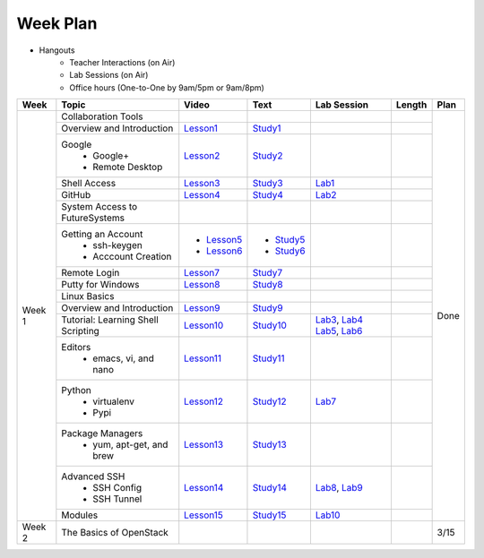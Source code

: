 =========
Week Plan
=========

* Hangouts
   * Teacher Interactions (on Air)
   *  Lab Sessions (on Air)
   *  Office hours (One-to-One by 9am/5pm or 9am/8pm)

+---------------+--------------------------------------+----------------------+------------------+--------------+--------------------------+---------------+
| Week          | Topic                                | Video                | Text             | Lab Session  | Length                   | Plan          |
+===============+======================================+======================+==================+==============+==========================+===============+
| Week 1        |   Collaboration Tools                |                      |                  |              |                          | Done          |
|               +--------------------------------------+----------------------+------------------+--------------+--------------------------+               +
|               |     Overview and Introduction        |  Lesson1_            | Study1_          |              |                          |               |
|               +--------------------------------------+----------------------+------------------+--------------+--------------------------+               +
|               |     Google                           |                      |                  |              |                          |               |
|               |       -  Google+                     |  Lesson2_            | Study2_          |              |                          |               |                       
|               |       -  Remote Desktop              |                      |                  |              |                          |               |
|               +--------------------------------------+----------------------+------------------+--------------+--------------------------+               +
|               |     Shell Access                     |  Lesson3_            | Study3_          |   Lab1_      |                          |               |                                                                  
|               +--------------------------------------+----------------------+------------------+--------------+--------------------------+               +
|               |     GitHub                           |  Lesson4_            | Study4_          |  Lab2_       |                          |               |                                                                   
|               +--------------------------------------+----------------------+------------------+--------------+--------------------------+               +
|               |   System Access                      |                      |                  |              |                          |               | 
|               |   to FutureSystems                   |                      |                  |              |                          |               |    
|               +--------------------------------------+----------------------+------------------+--------------+--------------------------+               +
|               |          Getting an Account          |                      |                  |              |                          |               |    
|               |            * ssh-keygen              | * Lesson5_           | * Study5_        |              |                          |               |                                                                   
|               |            * Acccount Creation       | * Lesson6_           | * Study6_        |              |                          |               |                                                                   
|               +--------------------------------------+----------------------+------------------+--------------+--------------------------+               +
|               |          Remote Login                | Lesson7_             | Study7_          |              |                          |               |                                                                   
|               +--------------------------------------+----------------------+------------------+--------------+--------------------------+               +
|               |             Putty for Windows        | Lesson8_             | Study8_          |              |                          |               |                                                                   
|               +--------------------------------------+----------------------+------------------+--------------+--------------------------+               +
|               |   Linux Basics                       |                      |                  |              |                          |               |    
|               +--------------------------------------+----------------------+------------------+--------------+--------------------------+               +
|               |      Overview and                    | Lesson9_             | Study9_          |              |                          |               |
|               |      Introduction                    |                      |                  |              |                          |               |    
|               +--------------------------------------+----------------------+------------------+--------------+--------------------------+               +
|               |      Tutorial: Learning              | Lesson10_            | Study10_         | Lab3_, Lab4_ |                          |               |
|               |      Shell Scripting                 |                      |                  | Lab5_, Lab6_ |                          |               |
|               +--------------------------------------+----------------------+------------------+--------------+--------------------------+               +
|               |    Editors                           | Lesson11_            | Study11_         |              |                          |               |
|               |        * emacs, vi, and nano         |                      |                  |              |                          |               |    
|               +--------------------------------------+----------------------+------------------+--------------+--------------------------+               +
|               |    Python                            | Lesson12_            | Study12_         | Lab7_        |                          |               |
|               |        * virtualenv                  |                      |                  |              |                          |               |    
|               |        * Pypi                        |                      |                  |              |                          |               |    
|               +--------------------------------------+----------------------+------------------+--------------+--------------------------+               +
|               |    Package Managers                  | Lesson13_            | Study13_         |              |                          |               |
|               |        * yum, apt-get,               |                      |                  |              |                          |               |    
|               |          and brew                    |                      |                  |              |                          |               |    
|               +--------------------------------------+----------------------+------------------+--------------+--------------------------+               +
|               |    Advanced SSH                      | Lesson14_            | Study14_         | Lab8_, Lab9_ |                          |               |
|               |        * SSH Config                  |                      |                  |              |                          |               |    
|               |        * SSH Tunnel                  |                      |                  |              |                          |               |    
|               +--------------------------------------+----------------------+------------------+--------------+--------------------------+               +
|               | Modules                              | Lesson15_            | Study15_         | Lab10_       |                          |               |
+---------------+--------------------------------------+----------------------+------------------+--------------+--------------------------+---------------+
| Week 2        | The Basics of OpenStack              |                      |                  |              |                          |  3/15         |
+---------------+--------------------------------------+----------------------+------------------+--------------+--------------------------+---------------+

.. _Lesson1: https://www.youtube.com/watch?v=ZWzYGwnbZK4&list=PLLO4AVszo1SPYLypeUK0uPc4X6GXwWhcx&index=1
.. _Lesson2: https://www.youtube.com/watch?v=kOrWm830vxQ&list=PLLO4AVszo1SPYLypeUK0uPc4X6GXwWhcx&index=2 
.. _Lesson3: https://www.youtube.com/watch?v=aJDXfvOrzRE&index=3&list=PLLO4AVszo1SPYLypeUK0uPc4X6GXwWhcx
.. _Lesson4: https://www.youtube.com/watch?v=KrAjal1a30w&list=PLLO4AVszo1SPYLypeUK0uPc4X6GXwWhcx&index=4
.. _Lesson5: https://www.youtube.com/watch?v=pQb2VV1zNIc&feature=em-upload_owner
.. _Lesson6: https://www.youtube.com/watch?v=X6zeVEALzTk
.. _Lesson7: https://mix.office.com/watch/eddgjmovoty0
.. _Lesson8: https://mix.office.com/watch/9z30n7rs67x0 
.. _Lesson9: https://www.youtube.com/watch?v=2uVZrGPCNcY&list=PLLO4AVszo1SOZF0tvCxLfS4AwkAJ1QKyp&index=1
.. _Lesson10: https://www.youtube.com/watch?v=TBOG3wmU8ZA&list=PLLO4AVszo1SOZF0tvCxLfS4AwkAJ1QKyp&index=2
.. _Lesson11: https://www.youtube.com/watch?v=yHW_qzOzPa0&list=PLLO4AVszo1SOZF0tvCxLfS4AwkAJ1QKyp&index=3
.. _Lesson12: https://www.youtube.com/watch?v=e_RuGr1dL0c&index=7&list=PLLO4AVszo1SOZF0tvCxLfS4AwkAJ1QKyp
.. _Lesson13: https://www.youtube.com/watch?v=Onn9SKdUDUc&list=PLLO4AVszo1SOZF0tvCxLfS4AwkAJ1QKyp&index=4
.. _Lesson14: https://www.youtube.com/watch?v=eYanElmtqMo&index=6&list=PLLO4AVszo1SOZF0tvCxLfS4AwkAJ1QKyp 
.. _Lesson15: https://www.youtube.com/watch?v=0mBERd57pZ8&list=PLLO4AVszo1SOZF0tvCxLfS4AwkAJ1QKyp&index=6
.. _Study1: http://cloudmesh.github.io/introduction_to_cloud_computing/class/lesson/collaboration/overview.html
.. _Study2: http://cloudmesh.github.io/introduction_to_cloud_computing/class/lesson/google.html
.. _Study3: http://cloudmesh.github.io/introduction_to_cloud_computing/class/lesson/shell-access.html
.. _Study4: http://cloudmesh.github.io/introduction_to_cloud_computing/class/lesson/git.html
.. _Study5: http://cloudmesh.github.io/introduction_to_cloud_computing/accounts/ssh.html#s-using-ssh
.. _Study6: http://cloudmesh.github.io/introduction_to_cloud_computing/accounts/accounts.html
.. _Study7: http://cloudmesh.github.io/introduction_to_cloud_computing/class/lesson/system/futuresystemsuse.html#remote-login
.. _Study8: http://cloudmesh.github.io/introduction_to_cloud_computing/class/lesson/system/futuresystemsuse.html#putty-under-preparation
.. _Study9: http://cloudmesh.github.io/introduction_to_cloud_computing/class/lesson/linux/overview.html
.. _Study10: http://cloudmesh.github.io/introduction_to_cloud_computing/class/lesson/linux/shell.html
.. _Study11: http://cloudmesh.github.io/introduction_to_cloud_computing/class/lesson/linux/editors.html
.. _Study12: http://cloudmesh.github.io/introduction_to_cloud_computing/class/lesson/linux/python.html
.. _Study13: http://cloudmesh.github.io/introduction_to_cloud_computing/class/lesson/linux/packagemanagement.html
.. _Study14: http://cloudmesh.github.io/introduction_to_cloud_computing/class/lesson/linux/advancedssh.html
.. _Study15: http://cloudmesh.github.io/introduction_to_cloud_computing/class/lesson/linux/modules.html
.. _Lab1: http://cloudmesh.github.io/introduction_to_cloud_computing/class/lesson/shell-access.html#exercise
.. _Lab2: http://cloudmesh.github.io/introduction_to_cloud_computing/class/lesson/git.html#exercise
.. _Lab3: http://cloudmesh.github.io/introduction_to_cloud_computing/class/lesson/linux/shell.html#exercises
.. _Lab4: http://cloudmesh.github.io/introduction_to_cloud_computing/class/lesson/linux/shell.html#id7
.. _Lab5: http://cloudmesh.github.io/introduction_to_cloud_computing/class/lesson/linux/shell.html#id11
.. _Lab6: http://cloudmesh.github.io/introduction_to_cloud_computing/class/lesson/linux/shell.html#id14
.. _Lab7: http://cloudmesh.github.io/introduction_to_cloud_computing/class/lesson/linux/python.html#exercises
.. _Lab8: http://cloudmesh.github.io/introduction_to_cloud_computing/class/lesson/linux/advancedssh.html#exercise-i
.. _Lab9: http://cloudmesh.github.io/introduction_to_cloud_computing/class/lesson/linux/advancedssh.html#exercise-ii
.. _Lab10: http://cloudmesh.github.io/introduction_to_cloud_computing/class/lesson/linux/modules.html#exercises
